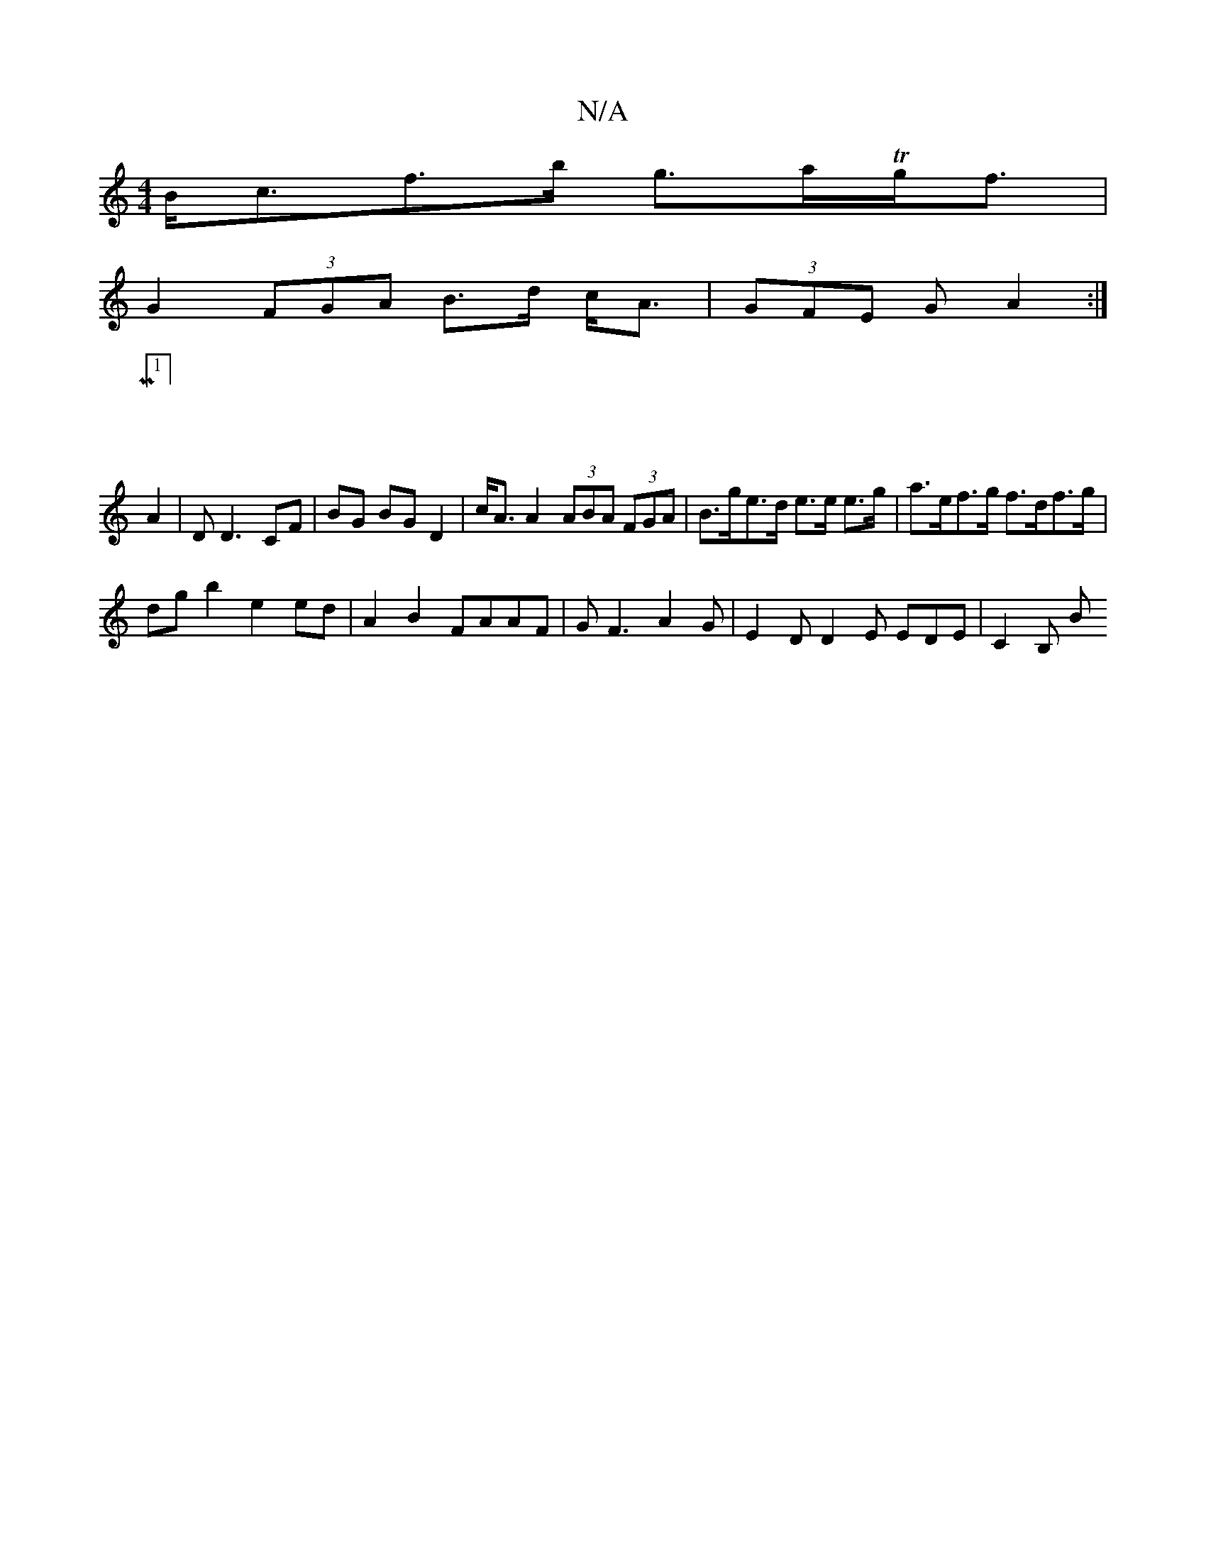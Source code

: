 X:1
T:N/A
M:4/4
R:N/A
K:Cmajor
B<cf>b g>aTg<f |
G2 (3FGA B>d c<A | (3GFE (3 G A2 :|
|: M:1/4]
A2 | D D3 CF | BG BG D2 | c<A A2 (3ABA (3FGA | B>ge>d e>e e>g | a>ef>g f>df>g |
dgb2- e2 ed | A2 B2 FAAF|GF3 A2G | E2D D2 E EDE | C2 B, B